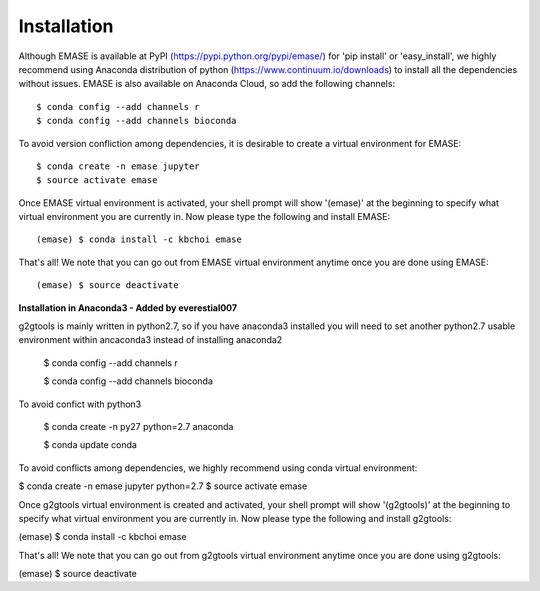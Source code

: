 ============
Installation
============

Although EMASE is available at PyPI (https://pypi.python.org/pypi/emase/) for 'pip install' or 'easy_install', we highly recommend using Anaconda distribution of python (https://www.continuum.io/downloads) to install all the dependencies without issues. EMASE is also available on Anaconda Cloud, so add the following channels::

    $ conda config --add channels r
    $ conda config --add channels bioconda

To avoid version confliction among dependencies, it is desirable to create a virtual environment for EMASE::

    $ conda create -n emase jupyter
    $ source activate emase

Once EMASE virtual environment is activated, your shell prompt will show '(emase)' at the beginning to specify what virtual environment you are currently in. Now please type the following and install EMASE::

    (emase) $ conda install -c kbchoi emase

That's all! We note that you can go out from EMASE virtual environment anytime once you are done using EMASE::

    (emase) $ source deactivate



**Installation in Anaconda3 - Added by everestial007**

g2gtools is mainly written in python2.7, so if you have anaconda3 installed you will need to set another python2.7 usable environment within ancaconda3 instead of installing anaconda2

    $ conda config --add channels r

    $ conda config --add channels bioconda

To avoid confict with python3

    $ conda create -n py27 python=2.7 anaconda

    $ conda update conda

To avoid conflicts among dependencies, we highly recommend using conda virtual environment:

$ conda create -n emase jupyter python=2.7
$ source activate emase

Once g2gtools virtual environment is created and activated, your shell prompt will show '(g2gtools)' at the beginning to specify what virtual environment you are currently in. Now please type the following and install g2gtools:

(emase) $ conda install -c kbchoi emase

That's all! We note that you can go out from g2gtools virtual environment anytime once you are done using g2gtools:

(emase) $ source deactivate

